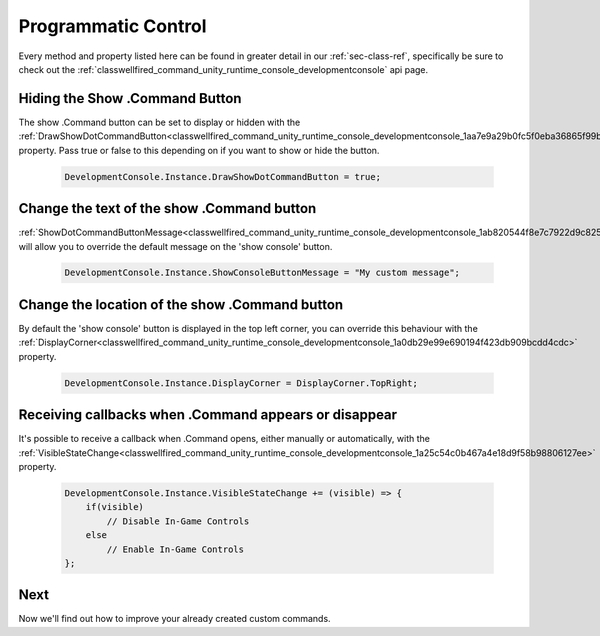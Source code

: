 .. _learn_advanced_programmatic_control:

Programmatic Control
====================

Every method and property listed here can be found in greater detail in our :ref:`sec-class-ref`, specifically be sure
to check out the :ref:`classwellfired_command_unity_runtime_console_developmentconsole` api page.

Hiding the Show .Command Button
-------------------------------

The show .Command button can be set to display or hidden with the :ref:`DrawShowDotCommandButton<classwellfired_command_unity_runtime_console_developmentconsole_1aa7e9a29b0fc5f0eba36865f99b258b74>`
property. Pass true or false to this depending on if you want to show or hide the button.

    .. code-block:: c#

        DevelopmentConsole.Instance.DrawShowDotCommandButton = true;

Change the text of the show .Command button
-------------------------------------------

:ref:`ShowDotCommandButtonMessage<classwellfired_command_unity_runtime_console_developmentconsole_1ab820544f8e7c7922d9c8251340a81e98>`
will allow you to override the default message on the 'show console' button.

    .. code-block:: c#

        DevelopmentConsole.Instance.ShowConsoleButtonMessage = "My custom message";

Change the location of the show .Command button
-----------------------------------------------

By default the 'show console' button is displayed in the top left corner, you can override this behaviour with the
:ref:`DisplayCorner<classwellfired_command_unity_runtime_console_developmentconsole_1a0db29e99e690194f423db909bcdd4cdc>`
property.

    .. code-block:: c#

        DevelopmentConsole.Instance.DisplayCorner = DisplayCorner.TopRight;

Receiving callbacks when .Command appears or disappear
------------------------------------------------------

It's possible to receive a callback when .Command opens, either manually or automatically, with the :ref:`VisibleStateChange<classwellfired_command_unity_runtime_console_developmentconsole_1a25c54c0b467a4e18d9f58b98806127ee>`
property.

    .. code-block:: c#

        DevelopmentConsole.Instance.VisibleStateChange += (visible) => {
            if(visible)
                // Disable In-Game Controls
            else
                // Enable In-Game Controls
        };

Next
----

Now we'll find out how to improve your already created custom commands.
